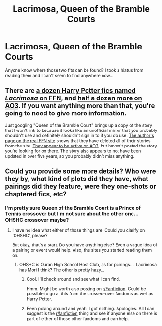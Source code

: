 #+TITLE: Lacrimosa, Queen of the Bramble Courts

* Lacrimosa, Queen of the Bramble Courts
:PROPERTIES:
:Author: BookishWolf
:Score: 1
:DateUnix: 1611163606.0
:DateShort: 2021-Jan-20
:FlairText: What's That Fic?
:END:
Anyone know where those two fits can be found? I took a hiatus from reading them and I can't seem to find anywhere now...


** There are [[https://www.fanfiction.net/search/?keywords=lacrimosa&type=story&match=title&formatid=any&sort=0&genreid1=0&genreid2=0&characterid1=0&characterid2=0&characterid3=0&characterid4=0&words=0&ready=1&categoryid=224][a dozen Harry Potter fics named /Lacrimosa/ on FFN]], and [[https://archiveofourown.org/works/search?utf8=%E2%9C%93&work_search%5Bquery%5D=&work_search%5Btitle%5D=lacrimosa&work_search%5Bcreators%5D=&work_search%5Brevised_at%5D=&work_search%5Bcomplete%5D=&work_search%5Bcrossover%5D=&work_search%5Bsingle_chapter%5D=0&work_search%5Bword_count%5D=&work_search%5Blanguage_id%5D=&work_search%5Bfandom_names%5D=Harry+Potter+-+J.+K.+Rowling&work_search%5Brating_ids%5D=&work_search%5Bcharacter_names%5D=&work_search%5Brelationship_names%5D=&work_search%5Bfreeform_names%5D=&work_search%5Bhits%5D=&work_search%5Bkudos_count%5D=&work_search%5Bcomments_count%5D=&work_search%5Bbookmarks_count%5D=&work_search%5Bsort_column%5D=_score&work_search%5Bsort_direction%5D=desc&commit=Search][half a dozen more on AO3]]. If you want anything more than that, you're going to need to give more information.

Just googling "Queen of the Bramble Court" brings up a copy of the story that I won't link to because it looks like an unofficial mirror that you probably shouldn't use and definitely shouldn't sign in to if you do use. [[https://www.fanfiction.net/u/241121/Araceil][The author's page on the real FFN site]] shows that they have deleted all of their stories from the site. [[https://archiveofourown.org/users/Araceil/pseuds/Araceil][They appear to be active on AO3]], but haven't posted the story you're looking for on there. The story also appears to not have been updated in over five years, so you probably didn't miss anything.
:PROPERTIES:
:Author: TheLetterJ0
:Score: 2
:DateUnix: 1611171457.0
:DateShort: 2021-Jan-20
:END:


** Could you provide some more details? Who were they by, what kind of plots did they have, what pairings did they feature, were they one-shots or chaptered fics, etc?
:PROPERTIES:
:Author: Avalon1632
:Score: 1
:DateUnix: 1611166130.0
:DateShort: 2021-Jan-20
:END:

*** I'm pretty sure Queen of the Bramble Court is a Prince of Tennis crossover but I'm not sure about the other one... OHSHC crossover maybe?
:PROPERTIES:
:Author: BookishWolf
:Score: 1
:DateUnix: 1611211858.0
:DateShort: 2021-Jan-21
:END:

**** I have no idea what either of those things are. Could you clarify on 'OHSHC', please?

But okay, that's a start. Do you have anything else? Even a vague idea of a pairing or event would help. Also, the sites you started reading them on.
:PROPERTIES:
:Author: Avalon1632
:Score: 1
:DateUnix: 1611219165.0
:DateShort: 2021-Jan-21
:END:

***** OHSHC is Ouran High School Host Club, as for pairings.... Lacrimosa has Mori I think? The other is pretty hazy...
:PROPERTIES:
:Author: BookishWolf
:Score: 1
:DateUnix: 1611219489.0
:DateShort: 2021-Jan-21
:END:

****** Cool. I'll check around and see what I can find.

Hmm. Might be worth also posting on [[/r/Fanfiction][r/Fanfiction]]. Could be possible to go at this from the crossed-over fandoms as well as Harry Potter.
:PROPERTIES:
:Author: Avalon1632
:Score: 1
:DateUnix: 1611219788.0
:DateShort: 2021-Jan-21
:END:


****** Been poking around and yeah, I got nothing. Apologies. All I can suggest is the [[/r/fanfiction][r/fanfiction]] thing and see if anyone else on there is part of either of those other fandoms and can help.
:PROPERTIES:
:Author: Avalon1632
:Score: 1
:DateUnix: 1611429993.0
:DateShort: 2021-Jan-23
:END:
